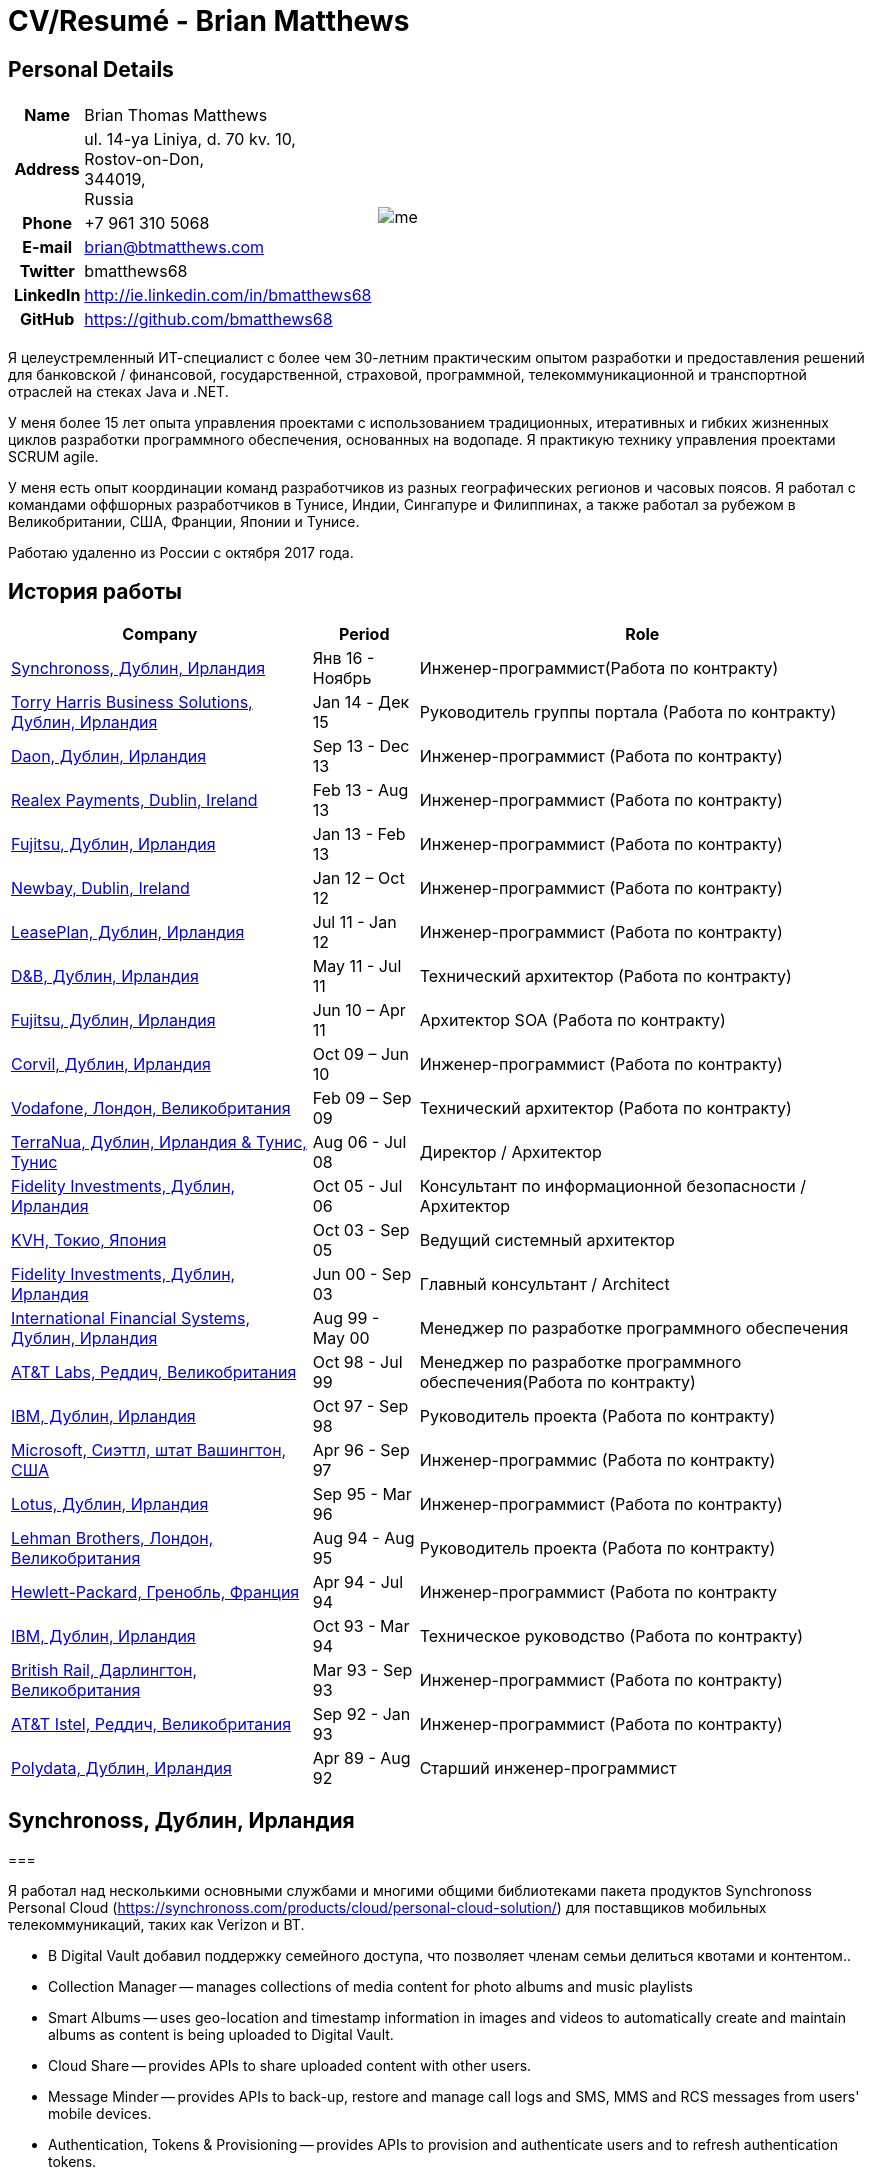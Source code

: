 = CV/Resumé - Brian Matthews
:csetpp: CSet++

== Personal Details

[cols="2a,1a",frame=none,grid=none]
|===
|
[cols="1h,3",frame=none,grid=none]
!===
! Name
! Brian Thomas Matthews
! Address
! ul. 14-ya Liniya, d. 70 kv. 10, +
Rostov-on-Don, +
344019, +
Russia
! Phone    ! +7 961 310 5068
! E-mail   ! brian@btmatthews.com
! Twitter  ! bmatthews68
! LinkedIn ! http://ie.linkedin.com/in/bmatthews68
! GitHub   ! https://github.com/bmatthews68
!===
|
image:images/me.jpg[]
|===

Я целеустремленный ИТ-специалист с более чем 30-летним практическим опытом разработки и предоставления решений для банковской / финансовой, государственной, страховой, программной, телекоммуникационной и транспортной отраслей на стеках Java и .NET.

У меня более 15 лет опыта управления проектами с использованием традиционных, итеративных и гибких жизненных циклов разработки программного обеспечения, основанных на водопаде. Я практикую технику управления проектами SCRUM agile.

У меня есть опыт координации команд разработчиков из разных географических регионов и часовых поясов. Я работал с командами оффшорных разработчиков в Тунисе, Индии, Сингапуре и Филиппинах, а также работал за рубежом в Великобритании, США, Франции, Японии и Тунисе.

Работаю удаленно из России с октября 2017 года.

== История работы

[frame=none,grid=none,options="autowidth"]
|===
h| Company       h| Period          h| Role
| <<Synchronoss>> | Янв 16 - Ноябрь     |  Инженер-программист(Работа по контракту)
| <<THBS>>        | Jan 14 -  Дек 15  | Руководитель группы портала (Работа по контракту)
| <<Daon>>        | Sep 13 - Dec 13  |  Инженер-программист (Работа по контракту)
| <<Realex>>      | Feb 13 - Aug 13  |  Инженер-программист (Работа по контракту)
| <<Fujitsu2>>    | Jan 13 - Feb 13  |  Инженер-программист (Работа по контракту)
| <<Newbay>>      | Jan 12 – Oct 12  |  Инженер-программист (Работа по контракту)
| <<LeasePlan>>   | Jul 11 - Jan 12  |  Инженер-программист (Работа по контракту)
| <<DnB>>         | May 11 - Jul 11  | Технический архитектор  (Работа по контракту)
| <<Fujitsu1>>    | Jun 10 – Apr 11  | Архитектор SOA (Работа по контракту)
| <<Corvil>>      | Oct 09 – Jun 10  |  Инженер-программист (Работа по контракту)
| <<Vodafone>>    | Feb 09 – Sep 09  | Технический архитектор (Работа по контракту)
| <<TerraNua>>    | Aug 06 - Jul 08  | Директор / Архитектор
| <<Fidelity2>>   | Oct 05 - Jul 06  | Консультант по информационной безопасности / Архитектор
| <<KVH>>         | Oct 03 - Sep 05  | Ведущий системный архитектор
| <<Fidelity1>>   | Jun 00 - Sep 03  | Главный консультант / Architect
| <<IFS>>         | Aug 99 - May 00  | Менеджер по разработке программного обеспечения
| <<ATT2>>        | Oct 98 - Jul 99  | Менеджер по разработке программного обеспечения(Работа по контракту)
| <<IBM2>>        | Oct 97 - Sep 98  | Руководитель проекта (Работа по контракту)
| <<Microsoft>>   | Apr 96 - Sep 97  |  Инженер-программис (Работа по контракту)
| <<Lotus>>       | Sep 95 - Mar 96  |  Инженер-программист (Работа по контракту)
| <<Lehman>>      | Aug 94 - Aug 95  | Руководитель проекта (Работа по контракту)
| <<HP>>          | Apr 94 - Jul 94  |  Инженер-программист (Работа по контракту
| <<IBM1>>        | Oct 93 - Mar 94  | Техническое руководство (Работа по контракту)
| <<BR>>          | Mar 93 - Sep 93  |  Инженер-программист (Работа по контракту)
| <<ATT1>>        | Sep 92 - Jan 93  | Инженер-программист (Работа по контракту)
| <<Polydata>>    | Apr 89 - Aug 92  | Старший инженер-программист
|===

[[Synchronoss]]
== Synchronoss, Дублин, Ирландия

=== 

Я работал над несколькими основными службами и многими общими библиотеками пакета продуктов Synchronoss Personal Cloud (https://synchronoss.com/products/cloud/personal-cloud-solution/) для поставщиков мобильных телекоммуникаций, таких как Verizon и BT.

* В Digital Vault добавил поддержку  семейного доступа, что позволяет членам семьи делиться квотами и контентом..

* Collection Manager -- manages collections of media content for photo albums and music playlists

* Smart Albums -- uses geo-location and timestamp information in images and videos to automatically create and maintain albums as content is being uploaded to Digital Vault.

* Cloud Share -- provides APIs to share uploaded content with other users.

* Message Minder -- provides APIs to back-up, restore and manage call logs and SMS, MMS and RCS messages from users' mobile devices.

* Authentication, Tokens & Provisioning -- provides APIs to provision and authenticate users and to refresh authentication tokens.

=== Achievements

* Re-designed the processing pipe-line of the Smart Album component to increase through-put and avoid the need for expensive rollback operations.

* Компоненты Message Minder и ATP были перенесены в Spring Boot, а реализации JAX-RS обновлены до Jersey 2

* Реализована поддержка сообщений RCS в Message Minder.

* Перепроектировал механизмы сохранения в Message Minder для устранения недостатков дизайна в исходном продукте, которые приводили к повреждению данных в кластерах баз данных Cassandra.

* Added support for family sharing to Digital Vault which allows family members to share quota and content.

* Introduced the bill-of-materials concept to ensure consistency in the use of 3rd party libraries across all core services and shared libraries.

* Designed and developed the Collection Manager component for managing photo albums and music playlists.

[%autowidth,frame=none,grid=none]
|===
h| Programming Languages: | Java, Groovy
h| Frameworks:            | Spring, Spring Boot, Spring Cloud, Spring Security, JAX-RS (Jersey)
h| Target Environments:   | Docker, Kubernetes, Cassandra, MariaDB/MySQL, Oracle, Eureka, Memcached, Kafka, RabbitMQ, SwiftMQ, MacOS, Linux
h| Development Tools:     | Git, Maven, Gradle, JIRA, Bamboo, Confluence, Stash, AsciiDoctor, Docbook, Cucumber, Sonar
|===

[[THBS]]
== Torry Harris Business Solutions, Дублин, Ирландия

=== Portal Lead (Contract) | January 2014 - December 2015

Я работал на месте с eir (http://www.eir.ie), руководя разработкой, развертыванием и интеграцией портальных проектов для бизнес-клиентов (https://advantagemanager.eir.ie).

=== Achievements

* Руководил развертыванием и интеграцией портала самообслуживания Loki Portals (http://www.leonidsystems.com/products/lokiportals) для услуг VoIP проектов SIP Trunking, Mobile Extension и Hosted Office в eir (http: / /www.eir.ie).

* Интеграция порталов Loki с платформой единого входа OpenAM с использованием SAML 2.0.

* Coordinated between the project owners, suppliers and the security, network and server operations teams.

* Identified and ensured the resolution of security and performance issues in the vendor supplied products.

* Coordinated with the off-shore development team responsible for customizing the look & feel of Loki Portals to adhere to the eir branding.

* Created high- and low-level design documentation for the overall solution.

* Part of the RFP team that evaluated and selected converged billing analytics and presentment tools for corporate customers. The selected product was Optimiser from Soft-ex. Afterwards, I was responsible for integrating Optimiser into the eir Business portals.

* Deployed the single sign-on platform (OpenAM) for eir Business Online portals and integrated it with the VoIP self-care and bill analytics solutions.

* Created a web application for use by customers and eir staff to manage access to eir Business Online portal features on behalf of users.

* Created RESTful and SOAP web services to support user provisioning by internal order processing systems and external vendor platforms.

[%autowidth,frame=none,grid=none]
|===
h| Programming Languages: | Java, JavaScript, Ruby, PHP
h| Frameworks:            | Spring, Spring Security, Spring Security SAML, Spring Web Services, Thymeleaf, Smarty Templates, jQuery, AngularJS, Bootstrap, SimpleSAMLphp
h| Target Environments:   | Redhat Linux, Windows Server, Tomcat, SQL Server, MySQL, OpenAM, OpenDJ, Memcached, Postfix
h| Development Tools:     | IntelliJ, Git, Maven, Grunt, Jenkins, Chef, Vagrant, Docbook
|===

[[Daon]]
== Daon,  Дублин, Ирландия

=== Software Engineer (Contract) | September - December 2013

I worked independently developing features for the IdentityX product suite (http://www.identityx.com) which uses
biometric and multi-factor authentication to secure banking transactions on mobile devices.

=== Achievements

* Migrated the bulk of the IdentityX code-base from a legacy Ant-based build system to a Maven-based one.

* Implemented the support for RSA SecurID based authentication for IdentityX.

* Introduced the Jasmine test framework to unit test the server-side JavaScript scripts
  that glued together many of the modules of the IdentityX server component.

[%autowidth,frame=none,grid=none]
|===
h| Programming Languages: | Java, JavaScript
h| Frameworks:            | Spring, Jasmine
h| Target Environment:    | Redhat Linux, Windows Server, Tomcat, Oracle, SQL Server, MySQL
h| Development Tools:     | Eclipse, Subversion, Maven, Ant, Jenkins
|===

[[Realex]]
== Realex Payments, Dublin, Ireland

=== Software Engineer (Contract) | February - August 2013

I was a member of an Agile team that developed and maintained tools such as the Fraud Management module of Real Control 2 and Hosted Payments Page.

* Real Control 2 is the tool that merchants use to configure security checks for credit chard transactions.

* Hosted Payments Page is a secure check-out solution for merchants that don't want to host their own solution.

=== Achievements

* Completed the Fraud Management module of RealControl 2.

* Designed and implemented the white-labeling solution for Hosted Payments Page using Apache Jackrabbit and Thymeleaf.

* Designed and implemented the integration with alternative payment methods (e.g. PayPal) and exchange rate quoting using Spring Integration.

[%autowidth,frame=none,grid=none]
|===
h| Programming Languages: | Java, JavaScript
h| Frameworks:            | Spring, Spring Security, Spring Integration, Thymeleaf, Apache Jackrabbit, myBatis,
h| Target Environments:   | Redhat Linux, SpringSource tcServer, SQL Server, Memcached
h| Development Tools:     | Eclipse, Maven
|===

[[Fujitsu2]]
== Fujitsu,  Дублин, Ирландия

=== Software Engineer (Contract) | January - February 2013

Implemented document management features of Road Transport Operator Licencing application using OpenCMIS and Alfresco.

[[Newbay]]
== Newbay, Dublin, Ireland

=== Software Engineer (Contract) | January - October 2012

I was a member of an Agile team that developed and maintained Newbay's SyncDrive product. SyncDrive is a white label application offered to mobile phone operators to allow users synchronize content between their PCs, mobile devices and cloud based storage.

=== Achievements

* Resolved high priority defects in order to complete the first version of SyncDrive for Mac OS X and deliver on time to the operator.

* Extensively refactored the code-base to separate presentation, business logic and data concerns. This was done primarily to eliminate inherent race conditions in the synchronization process. I had the secondary goal of making it possible to write unit tests.

[%autowidth,frame=none,grid=none]
|===
h| Programming Languages: | Objective-C
h| Frameworks:            | CoreData, Cocoa, OSXFUSE, OCMock, Growl
h| Target Environments:   | MacOS X 10.6+
h| Development Tools:     | XCode 4, Perforce, JIRA, Confluence, Bamboo, Nexus, Maven
|===

[[LeasePlan]]
== LeasePlan,  Дублин, Ирландия

=== Software Engineer (Contract) | July 2011 - January 2012

I was a member of an Agile team that re-engineered LeasePlan’s Internet Quotation web application to improve the user experience and address security concerns raised by external auditors.

=== Achievements

* Introduced Selenium integration tests into the automated Maven build

* Introduced JIRA and GreenHopper for bug tracking and task management

* Migrated code base from Spring 2 to Spring 3

* Implemented support for dynamic look and feel using Apache Jackrabbit as the content repository to allow individual business units and brokers have distinct look and feels

* Addressed performance issues when proxying remote content (car images) provided by 3rd party systems by introducing caching and image scaling

[%autowidth,frame=none,grid=none]
|===
h| Programming Languages: | Java, Javascript
h| Frameworks:            | Spring, Spring Security, Struts 2, SQLMaps, Apache Jackrabbit,
h| Target Environments:   | iSeries, WebShphere, WebSphereMQ,
h| Development Tools:     | Maven, Subversion, JIRA, Greenhopper, Artifactory, Selenium, Eclipse
|===

[[DnB]]
== D&B,  Дублин, Ирландия

=== Technical Architect (Contract) | May 2011 – July 2011

I was taken on by D&B to be an architect on user interface and input handler components of their new Data Supply Chain infrastructure. The Data Supply Chain infrastructure is responsible for processing all inbound data used by D&B to accumulate business intelligence, derive linkage information and calculate credit scores. The project has not progressed past the requirements gathering phase when I left.

[[Fujitsu1]]
== Fujitsu, Дублин, Ирландия

=== SOA Architect (Contract) | June 2010 – April 2011

At Fujitsu I designed and implemented solutions for the Irish Department of Transport and the Irish Courts Service
using the principles of Service Oriented Architecture. 

=== Achievements

* Designed the integration for the Department of Transport with its equivalents in other EU jurisdictions to share driver, vehicle and owner information using Oracle SOA Suite 10g.

* Implemented web services using Oracle SOA Suite 10g to allow the Road Safety Authority and Taxi Regulator access the driver and vehicle database maintained by the Department of Transport.

* Implemented a web service and front end to allow vehicle owners recover the PIN they need to pay motor tax online.

* Proposed the development toolset and open source technology stack for the Irish Courts Service.

* Designed and led the implementation a proof of concept for the Irish Courts Service to allow plaintiffs seek judgements for liquidated sums online using JBoss, Spring, Spring Web Services, Hibernate and JBoss ESB.

* Upgraded the integration of Murex trading and SWIFT settlement systems at KBC Bank.

[%autowidth,frame=none,grid=none]
|===
h| Programming Languages: | Java, Shell Scripting, BPEL, Javascript
h| Frameworks:            | Spring, Spring Security, Spring Webflow, Spring Web Services, Hibernate, EHCache, jBPM, Drools
h| Target Environments:   | Solaris, WebSphere MQ, OC4J, JBoss, Oracle SOA Suite, JBossESB, Apache, OpenLDAP, Active Directory, MySQL, Ingres, Oracle
h| Development Tools:     | Maven, ANT, Fisheye, Bamboo, Crucible, Proximity, Grinder, JMeter, Benerator, Eclipse
|===

[[Corvil]]
=== Corvil,  Дублин, Ирландия

=== Software Engineer (Contract) | October 2009 - June 2010

I developed decoders for Corvil (http://www.corvil.com) to handle market data feed, trading and middle-ware protocols
in order to perform gap detection and message correlation within their latency analysis tools.

=== Achievements

* Implemented a generic template driven decoder that exceeded the performance targets.

* Implemented decoders to handle protocols for the Deutsche Börse, London, NASDAQ, NYSE, Tokyo and Osaka exchanges.

* Implemented a decoder for Tibco Rendezvous by reverse engineering sample traffic.

[%autowidth,frame=none,grid=none]
|===
h| Programming Languages: | {cpp}, PERL, Python
h| Frameworks:            | Boost, STL, Expat, Xerces,
h| Target Environments:   | BSD Linux
h| Development Tools:     | g++, Subversion, JIRA, Fisheye, Bamboo, Crucible, Valgrind
|===

[[Vodafone]]
== Vodafone, Лондон, Великобритания

=== Technical Architect (Contract), Feb 09 – Sep 09

I was the technical architect for My Web (http://myweb.vodafone.com), Vodafone’s new mobile portal that evolved into Vodafone 360. It was originally launched for Egypt, Germany, Greece, Ireland, Italy, Netherlands, Portugal, Spain, South Africa, Turkey and UK in 2009.

=== Achievements

* Re-designed the software architecture to ensure the system would meet non-functional performance and stability requirements to support an initial active user base  of 7.5m with a peak load of 1,600 page views per second

* Migrated the build and improved the automation from ANT to Maven 2

[%autowidth,frame=none,grid=none]
|===
h| Programming Languages: | Java, PHP, Javascript
h| Frameworks:            | Spring, Spring LDAP, Struts, Hibernate, EHCache, JGroups, Apache Commons, OSGi, Ext/JS
h| Target Environments:   | JBoss AS, Apache Felix, Apache HTTPD Server, Oracle 10g, Solaris
h| Development Tools:     | Maven, Hudson, Archiva, Eclipse, Subversion, Grinder, JProbe, Mercury Quality Centre
|===

[[TerraNua]]
== TerraNua, Дублин, Ирландия & Тунис, Тунис

=== Director / Architect | Август 2006 – Июль 2008

I was mainly responsible for designing the architecture and overseeing the implementation of MyComplianceOffice (http://www.mycomplianceoffice.com/). MyComplianceOffice is a “Software as a Service” (SaaS) hosted/multi-tenant solution that allows US-based registered investment advisors and hedge funds manage their compliance related business processes. MyComplianceOffice was built using portal server, workflow and document management technologies.

=== Achievements

* Designed the physical and software architecture for MyComplianceOffice.

* Recruited and led the development team for release 1.0.

* Led the architecture team.

* Established the engineering practices.

* Introduced SCRUM to manage the development phase of the project.

* Recruited and mentored an offshore development team in Tunisia.

* Introduced a Wiki to manage developer documentation.

* Introduced continuous integration (using Continuum).

[%autowidth,frame=none,grid=none]
|===
h| Programming Languages: | Java, Javascript
h| Frameworks:            | Spring, Acegi, Spring Web Services, Apache Axis, Spring LDAP, Hibernate, Compass, Lucene, Quartz, Drools, JUG, CGLIB, EhCache, Shark, Jetspeed 2
h| Target Environments:   | IBM WebSphere, Netscape iPlanet, SunONE Directory Server, Documentum, Oracle 10g, Solaris
h| Development Tools:     | Maven, Continuum, Archiva, Eclipse, Clearcase, Apache HTTP Server, Apache Tomcat, Oracle XE, Windows, Sharepoint, JIRA, LoadRunner, QuickTest Pro, MediaWiki
|===

[[Fidelity2]]
== Fidelity Investments, Дублин, Ирландия

=== Information Security Consultant / Architect | October 2005 - July 2006

I was the architect supporting teams responsible for developing and maintaining Fidelity Investments' enterprise-wide automated access provisioning, risk management and reporting system. The core components were an intranet facing application for raising and processing access requests and workflow engine that integrated the various 3rd party solutions and automate the provisioning processes. The intranet facing application was developed using ASP.NET and the workflow engine was implemented using C# and the NxBRE rules engine.

=== Achievements

* Introduced Test Driven Development (TDD) to the automated provisioning team.

* Designed and implemented a new automation engine to provision user access requests.

[%autowidth,frame=none,grid=none]
|===
h| Programming Languages: | C#
h| Frameworks:            | .NET, ASP.NET, NxBRE
h| Target Environments:   | IIS, Active Directory, Oracle 9i, Sun Identity Manager, BMC Enterprise Security Station, Windows 2003 Server, Solaris
h| Development Tools:     | Visual Studio, Clearcase, ClearQuest
|===

[[KVH]]
== KVH, Токио, Япония

=== Lead System Architect | Октябрь 2003 – Сентябрь 2005

I was seconded to a private telecommunications company owned by Fidelity Investments called KVH. At KVH I reported to
the CIO but also worked closely with the CTO and CFO designing the integration of and supporting the implementation
of Business and Operations Support Systems. The majority of the applications at KVH were deployed on Windows
based platforms.

=== Achievements

* Created and maintained the blueprint and roadmap for the overall architecture of the OSS/BSS platform.

* Conducted product evaluations and engaged in vendor negotiations.

* Designed and supported the development of eKVH (http://ekvh.co.jp/) - a Business to Consumer (B2C) portal developed
  using BEA WebLogic Portal by an outsourced team in India.

* Designed and developed a Business to Employee (B2E) portal implemented in Struts.

[%autowidth,frame=none,grid=none]
|===
h| Programming Languages: | Java
h| Frameworks:            | Struts, Apache FOP, Hibernate, Velocity
h| Target Environments:  | BEA WebLogic Portal, Tomcat, webMethods, Siebel, Oracle eBusiness Suite, Portal Infranet, Micromuse Netcool, Infovista
h| Development Tools:    | Eclipse, CVS, LoadRunner, QuickTest Pro
|===

[[Fidelity1]]
== Fidelity Investments, Дублин, Ирландия

=== Principal Consultant / Architect | Июнь 2000 – Сентябрь 2003

I played a leading role in three major product developments:

* PlanViewer (http://www.planviewer.co.uk/) is provided by Fidelity International Limited (FIL) to allow members, sponsors and administrators of defined contributions pension schemes to view balances, review transaction history, switch out of existing investments or change their future contribution mix. PlanViewer was a J2EE application developed using Struts.

* ActiveTrader Pro (http://personal.fidelity.com/accounts/activetrader) is a desktop trading application provided by Fidelity eBusiness for the high net worth and active trader market segments to access their brokerage accounts, place trades, receive streaming quotes and review market news. ActiveTrader Pro was a Windows desktop application developed in {cpp} using ActiveX components.

* Fidelity Online Xpress+ (FOX+) was Fidelity Investments' original desktop trading application available to all customer segments. FOX+ allowed customers to access their accounts, place trades, receive static quotes and review market news. FOX+ was a Windows desktop application developed in {cpp}.

=== Achievements

* I was a member of the Development Audit Team (DAT) which audited projects to ensure they adhered to best practices from a project management perspective during the project initiation, requirements gathering and solution design phases.

* I was a founding member of the Technical Review Board (TRB) which reviewed the proposed architectures and detailed designs of projects to ensure that those projects were technically feasible and following best practices

* Ported PlanViewer from a proprietary model-view-controller framework to Struts 1.1.

* Led the project team in Dublin that implemented many of the key components of ActiveTrader Pro.

* Designed and implemented the framework for the user interface of ActiveTrader Pro.

* Achieved 4.5 out of 5 customer satisfaction ratings from the Active Trader Pro project stakeholders.

* Streamlined the configuration management and release engineering practices for FOX+.

* Dramatically reduced the size of the downloadable product installer for FOX+ from 12MB to 3MB.

* Successfully delivered quarterly releases of FOX+.

* Achieved 5 out of 5 customer satisfaction ratings from the FOX+ project stakeholders.

[%autowidth,frame=none,grid=none]
|===
h| Programming Languages: | Java, {cpp}, Javascript
h| Frameworks:            | Struts, STL, MFC, RougeWave Libraries, COM/ATL, ADO
h| Target Environments:   | IBM WebSphere, Sybase, Solaris, Windows 95/NT/ME/2000
h| Development Tools:     | Eclipse, Visual {cpp}, Clearcase, LoadRunner, WinRunner, ClearQuest, Test Director
|===

[[IFS]]
== International Financial Systems, Дублин, Ирландия

=== Software Development Manager | Август 1999 - Май 2000

I joined IFS as the Senior Software Architect to design the architecture for a new margin trading system that would replace the company's existing thick client product offering called MarginMan. MarginMan was developed as a Windows desktop application using {cpp}.

=== Achievements

* Designed the architecture for a CORBA based n-tier collateralized margin trading system.

* Took on the role of Software Development Manager with responsibility for teams based in Dublin, Singapore and Manila

[%autowidth,frame=none,grid=none]
|===
h| Programming Languages: | {cpp}
h| Frameworks:            | Orbix, MFC
h| Target Environments:   | Windows NT
h| Development Tools:     | Visual {cpp}, Visual SourceSafe
|===

[[ATT2]]
== AT&T Labs, Реддич, Великобритания

=== Technical Lead (Contract) | Октябрь 1998 – Июль 1999

I worked for the IP Technology Organization, which was developing a platform to construct and manage network services called Common Open IP Platform (COIPP). I provided CORBA expertise to the team responsible for implementing the middle-tier components of the provisioning, billing and management systems.

=== Achievements

* Ported the existing components from Orbix to VisiBroker.

* Assisted the team that ported the existing components from Windows to Solaris.

* Migrated the team’s version control solution from PVCS to Clearcase.

[%autowidth,frame=none,grid=none]
|===
h| Programming Languages: | Java, {cpp}
h| Frameworks:            | Orbix, VisiBroker
h| Target Environment:    | MQSeries, Oracle, Solaris
h| Development Tools:     | Visual {cpp}, Sun {cpp}, Clearcase, PVCS
|===

[[IBM2]]
== IBM,   Дублин,   Ирландия

=== Project Lead (Contract), Октябрь 1997 – Октябрь 1998

I worked with the Insurance Solutions Development Centre developing a customer relationship management application for insurance companies called Client Information & Integration System (CIIS).

=== Achievements

* Led the team that designed the overall architecture for CIIS.

* Led the team developed the middle-tier components.

[%autowidth,frame=none,grid=none]
|===
h| Programming Languages: | Java, {cpp}
h| Frameworks:            | Swing, Orbix, OrbixWeb
h| Target Environment:    | DB2, Solaris
h| Development Tools:     | Visual {cpp}, Visual SourceSafe, make
|===

[[Microsoft]]
== Microsoft, Сиэттл, штат Вашингтон, США

=== Software Engineer (Contractor) | April 1996 – September 1997

I worked for the Infrastructure and Automation Tools team. I was responsible for developing agents that were installed on file, database, e-mail, web and proxy servers to collect usage metrics. Those metrics were used to predict future server and disk space needs. The agents were installed on over 3,000 servers world-wide.

[%autowidth,frame=none,grid=none]
|===
h| Programming Languages: | {cpp}
h| Frameworks:            | MFC
h| Target Environments:   | SQL Server, Windows NT
h| Development Tools:     | Visual {cpp}, Visual SourceSafe
|===

[[Lotus]]
== Lotus, Дублин, Ирландия

=== Software Engineer (Contract) | September 1995 – March 1996

I worked for the Global QA team that developed test, automation and localization tools used to test and localize Lotus'
office application suite called Lotus SmartSuite.

=== Achievements

* Developed plug-ins to instrument Lotus' custom controls.

* Unified the code-base to eliminate the need for separate builds for each flavour of Windows.

[%autowidth,frame=none,grid=none]
|===
h| Programming Languages: | {cpp}
h| Frameworks:            |
h| Target Environments:   | Windows 3.x/95/NT
h| Development Tools:     | Visual {cpp}, PVCS, Lotus Notes
|===

[[Lehman]]
== Lehman Brothers, Лондон, Великобритания

=== Project Lead (Contract), Август 1994 – Август 1995

I developed and maintained applications to support the purchasing, goods inwards and accounting departments of Lehman Brothers in London.

=== Achievements

* Recruited and led the development team.

* Ported existing applications from OS/2 to Windows 3.x.

* Carried out maintenance and implemented enhancements to meet changing business practices.

[%autowidth,frame=none,grid=none]
|===
h| Programming Languages: | {cpp}
h| Frameworks:            | Object Windows Library
h| Target Environments:   | Lotus Notes, Sybase, Windows 3.x, OS/2
h| Development Tools:     | Borland {cpp}, {csetpp}, PVCS
|===

[[HP]]
== Hewlett-Packard, Гренобль, Франция

===  Software Engineer (Contract) | Апрель 1994 – Июль 1994

I was part of a small team that ported a product called Omnishare to run on a standard IBM compatible PC. Omnishare was a conferencing tool that allowed users to share and annotate documents using the same telephone line for voice and data. It had been originally designed to run on custom hardware.

[%autowidth,frame=none,grid=none]
|===
h| Programming Languages: | {cpp}
h| Frameworks:            |  MFC
h| Target Environments:   | Windows 3.x
h| Development Tools:     | Visual {cpp}, Visual SourceSafe
|===

[[IBM1]]
== IBM, Дублин, Ирландия

=== Technical Lead (Contractor) | Октябрь 1993 – Март 1994

I provided consultancy to the team developing a data warehousing tool called DataRefresher. When I joined the team DataRefresher was failing to meet the acceptance criteria set by the QA team due to significant memory leaks, race conditions and inter-process communication issues.

=== Achievements

* I identified the sources of all major defects that had been preventing the QA team accept a build.

* Re-introduced release engineering processes that had been abandoned by the development team.

[%autowidth,frame=none,grid=none]
|===
h| Programming Languages: | {cpp}
h| Frameworks:            |
h| Target Environments:   | OS/2, DB2, Communications Manager
h| Development Tools:     | {csetpp}
|===

[[BR]]
=== British Rail, Дарлингтон, Великобритания

===  Software Engineer (Contract) | March - September 1993

I was part of the team that developed a client-server application called Advanced Transmanche Operations Management System (ATOMS). ATOMS was the passenger booking and rolling stock management system developed for British Rail, SNCF France and SNCF Belgium to operate services running through the Euro Tunnel.

=== Achievements

* Designed and implemented the framework for the ATOMS user interface.

[%autowidth,frame=none,grid=none]
|===
h| Programming Languages: | {cpp}
h| Frameworks:            |  MFC
h| Target Environments:   | Windows 3.x, Oracle
h| Development Tools:     | Visual {cpp}, PVCS
|===

[[ATT1]]
== AT&T Istel, Реддич, Великобритания

=== Software Engineer (Contract) | September 1992 – January 1993

I implemented a light-weight object request broker for Windows that allowed inter-process communication between processes on a personal computer and with remote processes running on Unix servers. The object request broker pre-dated Common Object Request Broker Architecture (CORBA) and was based on Advanced Network Systems Architecture (ANSA).

=== Achievements

* Developed the inter-process communication for co-located Windows applications using Dynamic Data Exchange (DDE).

* Developed the client-side communication between the Windows applications and server processes over a serial
  connection.

[%autowidth,frame=none,grid=none]
|===
h| Programming Languages: | {cpp}
h| Frameworks:       |
h| Target Environments:   | Windows 3.x, Unix
h| Development Tools:     | Visual {cpp}, PVCS
|===

[[Polydata]]
== Polydata, Дублин, Ирландия

=== Старший инженер-программист | April 1989 - Aug 1992

Я проектировал и разрабатывал индивидуальные приложения для нефтехимических компаний, включая DOW Chemical, DuPont, ICI, Bayer и Elf Atochem. Эти приложения представляли собой электронные каталоги с возможностью поиска, описывающие свойства материалов пластмасс, производимых и продаваемых этими компаниями.
=== Achievements

* Consolidated and re-factored the existing source code developed for different customers into a single code base.

* Automated the release engineering process.

[%autowidth,frame=none,grid=none]
|===
h| Programming Languages: | Pascal, C, {cpp}, Assembler
h| Frameworks:            |
h| Target Environments:   | MS-DOS
h| Development Tools:     | Turbo Pascal, Turbo {cpp}, RCS
|===

== Qualifications & Training

*B.Sc. in Computer Applications* +
Dublin City University +
Graduated with honours in November 1990

== References

Available upon request.

